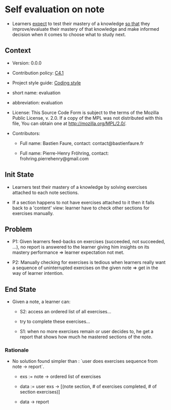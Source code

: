 # STORY-TEMPLATE-VERSION: 4.3.0

* Self evaluation on note

  - Learners _expect_ to test their mastery of a knowledge _so that_ they
    improve/evaluate their mastery of that knowledge and make informed decision
    when it comes to choose what to study next.



** Context

   - Version: 0.0.0

   - Contribution policy: [[http://rfc.zeromq.org/spec:22][C4.1]]

   - Project style guide: [[https://github.com/nomosyn/resources][Coding style]]

   - short name: evaluation

   - abbreviation: evaluation

   - License: This Source Code Form is subject to the terms of the Mozilla
     Public License, v. 2.0. If a copy of the MPL was not distributed with this
     file, You can obtain one at http://mozilla.org/MPL/2.0/.

   - Contributors:
       - Full name: Bastien Faure, contact: contact@bastienfaure.fr

       - Full name: Pierre-Henry Fröhring, contact: frohring.pierrehenry@gmail.com



** Init State

   - Learners test their mastery of a knowledge by solving exercises attached to
     each note sections.

   - If a section happens to not have exercises attached to it then it falls
     back to a 'content' view: learner have to check other sections for
     exercises manually.



** Problem

   - P1: Given learners feed-backs on exercises (succeeded, not succeeded, ...), no
     report is answered to the learner giving him insights on its mastery
     performance => learner expectation not met.

   - P2: Manually checking for exercises is tedious when learners really want a
     sequence of uninterrupted exercises on the given note => get in the way of
     learner intention.



** End State

   - Given a note, a learner can:
     - S2: access an ordered list of all exercises...

     - try to complete these exercises...

     - S1: when no more exercises remain or user decides to, he get a report that
       shows how much he mastered sections of the note.



*** Rationale

    - No solution found simpler than : `user does exercises sequence from note -> report`.
        - exs := note -> ordered list of exercises

        - data := user exs -> [(note section, # of exercises completed, # of section exercises)]

        - data -> report
